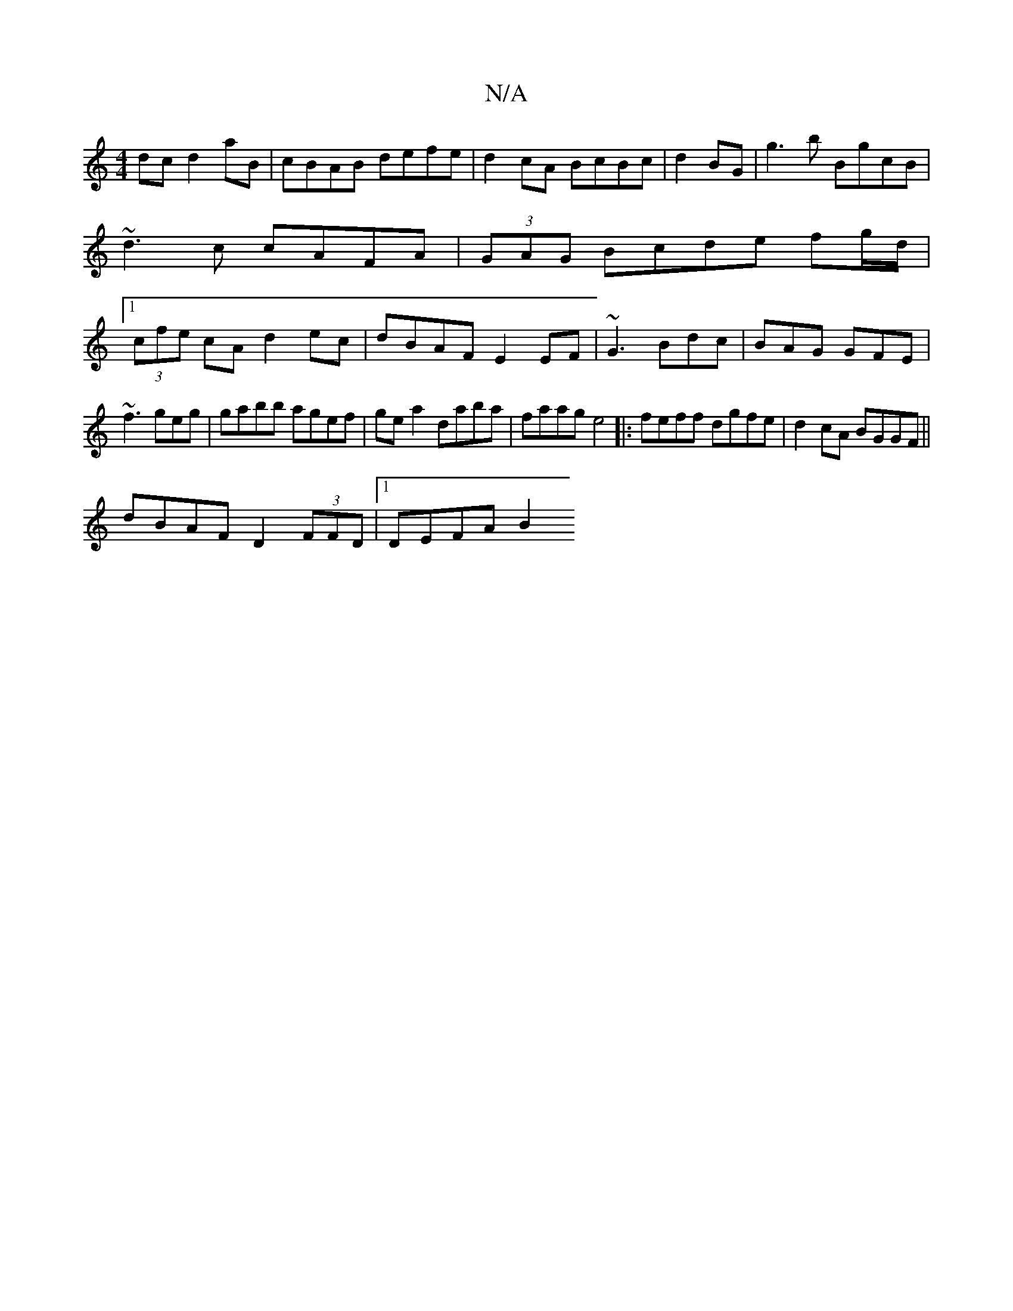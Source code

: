 X:1
T:N/A
M:4/4
R:N/A
K:Cmajor
dc d2aB|cBAB defe|d2cA BcBc|d2 BG|g3b BgcB|~d3c cAFA|(3GAG Bcde fg/d/|1 (3cfe cA d2 ec| dBAF E2EF|~G3 Bdc|BAG GFE|
~f3 geg |gabb agef|ge a2 daba|faag e4|:feff dgfe|d2cA BGGF||
dBAF D2 (3FFD |1 DEFA B2